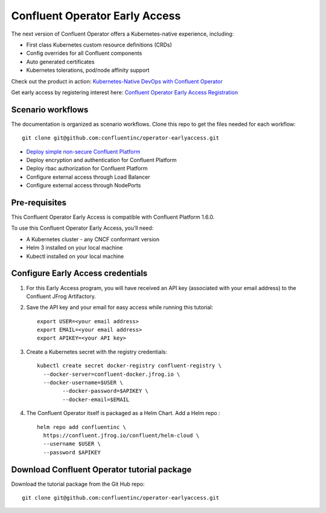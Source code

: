 Confluent Operator Early Access
===============================

The next version of Confluent Operator offers a Kubernetes-native experience, including:

* First class Kubernetes custom resource definitions (CRDs)
* Config overrides for all Confluent components
* Auto generated certificates
* Kubernetes tolerations, pod/node affinity support

Check out the product in action: `Kubernetes-Native DevOps with Confluent Operator <https://www.youtube.com/watch?v=lqoZSs_swVI&feature=youtu.be>`_

Get early access by registering interest here: `Confluent Operator Early Access Registration <https://events.confluent.io/confluentoperatorearlyaccess>`_

==================
Scenario workflows
==================

The documentation is organized as scenario workflows. Clone this repo to get the files needed for each workflow:

::

  git clone git@github.com:confluentinc/operator-earlyaccess.git

* `Deploy simple non-secure Confluent Platform <./quickstart-deploy>`_
* Deploy encryption and authentication for Confluent Platform
* Deploy rbac authorization for Confluent Platform
* Configure external access through Load Balancer
* Configure external access through NodePorts

.. _ea-credentials:

==============
Pre-requisites
==============

This Confluent Operator Early Access is compatible with Confluent Platform 1.6.0.

To use this Confluent Operator Early Access, you’ll need:

* A Kubernetes cluster - any CNCF conformant version
* Helm 3 installed on your local machine
* Kubectl installed on your local machine

==================================
Configure Early Access credentials
==================================

#. For this Early Access program, you will have received an API key (associated with your email address) to the Confluent JFrog Artifactory.

#. Save the API key and your email for easy access while running this tutorial:

   ::

     export USER=<your email address>
     export EMAIL=<your email address>
     export APIKEY=<your API key>

#. Create a Kubernetes secret with the registry credentials:

   ::
   
     kubectl create secret docker-registry confluent-registry \
       --docker-server=confluent-docker.jfrog.io \   
       --docker-username=$USER \
             --docker-password=$APIKEY \
             --docker-email=$EMAIL

#. The Confluent Operator itself is packaged as a Helm Chart. Add a Helm repo :

   ::

     helm repo add confluentinc \   
       https://confluent.jfrog.io/confluent/helm-cloud \
       --username $USER \
       --password $APIKEY

.. _download_tutorials:

============================================
Download Confluent Operator tutorial package
============================================

Download the tutorial package from the Git Hub repo:

::

  git clone git@github.com:confluentinc/operator-earlyaccess.git


